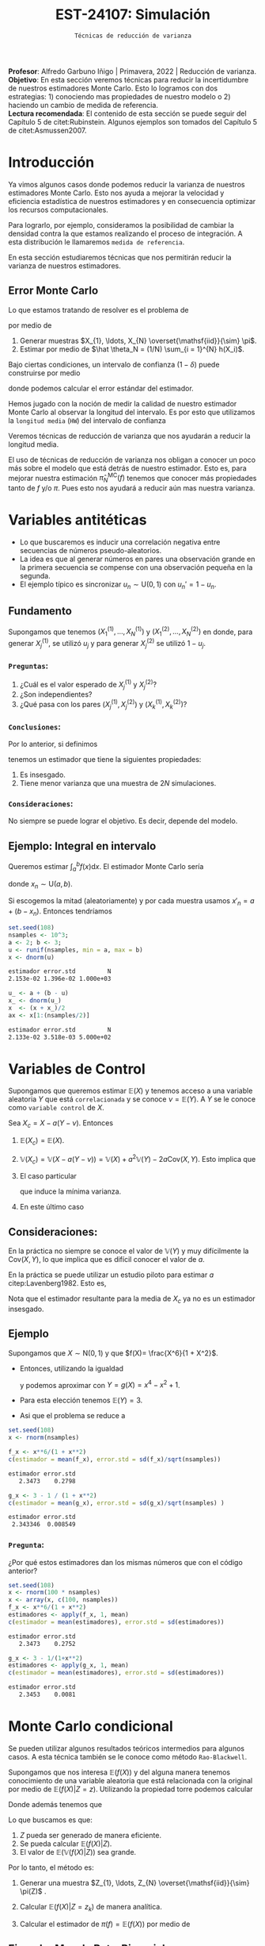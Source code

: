 #+TITLE: EST-24107: Simulación
#+AUTHOR: Prof. Alfredo Garbuno Iñigo
#+EMAIL:  agarbuno@itam.mx
#+DATE: ~Técnicas de reducción de varianza~
#+STARTUP: showall
:LATEX_PROPERTIES:
#+OPTIONS: toc:nil date:nil author:nil tasks:nil
#+LANGUAGE: sp
#+LATEX_CLASS: handout
#+LATEX_HEADER: \usepackage[spanish]{babel}
#+LATEX_HEADER: \usepackage[sort,numbers]{natbib}
#+LATEX_HEADER: \usepackage[utf8]{inputenc} 
#+LATEX_HEADER: \usepackage[capitalize]{cleveref}
#+LATEX_HEADER: \decimalpoint
#+LATEX_HEADER:\usepackage{framed}
#+LaTeX_HEADER: \usepackage{listings}
#+LATEX_HEADER: \usepackage{fancyvrb}
#+LATEX_HEADER: \usepackage{xcolor}
#+LaTeX_HEADER: \definecolor{backcolour}{rgb}{.95,0.95,0.92}
#+LaTeX_HEADER: \definecolor{codegray}{rgb}{0.5,0.5,0.5}
#+LaTeX_HEADER: \definecolor{codegreen}{rgb}{0,0.6,0} 
#+LaTeX_HEADER: {}
#+LaTeX_HEADER: {\lstset{language={R},basicstyle={\ttfamily\footnotesize},frame=single,breaklines=true,fancyvrb=true,literate={"}{{\texttt{"}}}1{<-}{{$\bm\leftarrow$}}1{<<-}{{$\bm\twoheadleftarrow$}}1{~}{{$\bm\sim$}}1{<=}{{$\bm\le$}}1{>=}{{$\bm\ge$}}1{!=}{{$\bm\neq$}}1{^}{{$^{\bm\wedge}$}}1{|>}{{$\rhd$}}1,otherkeywords={!=, ~, $, \&, \%/\%, \%*\%, \%\%, <-, <<-, ::, /},extendedchars=false,commentstyle={\ttfamily \itshape\color{codegreen}},stringstyle={\color{red}}}
#+LaTeX_HEADER: {}
#+LATEX_HEADER_EXTRA: \definecolor{shadecolor}{gray}{.95}
#+LATEX_HEADER_EXTRA: \newenvironment{NOTES}{\begin{lrbox}{\mybox}\begin{minipage}{0.95\textwidth}\begin{shaded}}{\end{shaded}\end{minipage}\end{lrbox}\fbox{\usebox{\mybox}}}
#+EXPORT_FILE_NAME: ../docs/04-reduccion-varianza.pdf
:END:
#+PROPERTY: header-args:R :session varianza :exports both :results output org :tangle ../rscript/04-reduccion-varianza.R :mkdirp yes :dir ../
#+EXCLUDE_TAGS: toc noexport

#+BEGIN_NOTES
*Profesor*: Alfredo Garbuno Iñigo | Primavera, 2022 | Reducción de varianza.\\
*Objetivo*: En esta sección veremos técnicas para reducir la incertidumbre de nuestros estimadores Monte Carlo. Esto lo logramos con dos estrategias: 1) conociendo mas propiedades de nuestro modelo o 2) haciendo un cambio de medida de referencia.\\
*Lectura recomendada*: El contenido de esta sección se puede seguir del Capítulo 5 de citet:Rubinstein. Algunos ejemplos son tomados del Capítulo 5 de citet:Asmussen2007. 
#+END_NOTES

#+begin_src R :exports none :results none
  ## Setup --------------------------------------------
  library(tidyverse)
  library(patchwork)
  library(scales)
  ## Cambia el default del tamaño de fuente 
  theme_set(theme_linedraw(base_size = 25))

  ## Cambia el número de decimales para mostrar
  options(digits = 4)
  ## Problemas con mi consola en Emacs
  options(pillar.subtle = FALSE)
  options(rlang_backtrace_on_error = "none")

  sin_lineas <- theme(panel.grid.major = element_blank(),
                      panel.grid.minor = element_blank())
  color.itam  <- c("#00362b","#004a3b", "#00503f", "#006953", "#008367", "#009c7b", "#00b68f", NA)

  sin_lineas <- theme(panel.grid.major = element_blank(), panel.grid.minor = element_blank())
  sin_leyenda <- theme(legend.position = "none")
  sin_ejes <- theme(axis.ticks = element_blank(), axis.text = element_blank())
#+end_src


* Contenido                                                             :toc:
:PROPERTIES:
:TOC:      :include all  :ignore this :depth 3
:END:
:CONTENTS:
- [[#introducción][Introducción]]
  - [[#error-monte-carlo][Error Monte Carlo]]
- [[#variables-antitéticas][Variables antitéticas]]
  - [[#fundamento][Fundamento]]
    - [[#preguntas][Preguntas:]]
    - [[#conclusiones][Conclusiones:]]
    - [[#consideraciones][Consideraciones:]]
  - [[#ejemplo-integral-en-intervalo][Ejemplo: Integral en intervalo]]
- [[#variables-de-control][Variables de Control]]
  - [[#consideraciones][Consideraciones:]]
  - [[#ejemplo][Ejemplo]]
    - [[#pregunta][Pregunta:]]
- [[#monte-carlo-condicional][Monte Carlo condicional]]
  - [[#ejemplo-mezcla-beta-binomial][Ejemplo: Mezcla Beta-Binomial]]
  - [[#ejemplo-mezcla-poisson-beta][Ejemplo: Mezcla Poisson-Beta]]
  - [[#ejemplo-estimación-de-densidades][Ejemplo: Estimación de densidades]]
:END:

* Introducción

Ya vimos algunos casos donde podemos reducir la varianza de nuestros estimadores
Monte Carlo. Esto nos ayuda a mejorar la velocidad y eficiencia estadística de
nuestros estimadores y en consecuencia optimizar los recursos computacionales.

#+REVEAL: split
Para lograrlo, por ejemplo, consideramos la posibilidad de cambiar la densidad
contra la que estamos realizando el proceso de integración. A esta distribución
le llamaremos ~medida de referencia~.

En esta sección estudiaremos técnicas que nos permitirán reducir la varianza de
nuestros estimadores.

** Error Monte Carlo

Lo que estamos tratando de resolver es el problema de
\begin{align}
\theta = \mathbb{E}_\pi(h(X))\,,
\end{align}
por medio de
1. Generar  muestras $X_{1}, \ldots, X_{N} \overset{\mathsf{iid}}{\sim} \pi$.
2. Estimar por medio de $\hat \theta_N = (1/N) \sum_{i = 1}^{N} h(X_i)$.

#+REVEAL: split
Bajo ciertas condiciones, un intervalo de confianza ($1-\delta$) puede construirse por medio
\begin{align}
[\hat \theta_N - z_{1-\delta/2} \, \mathsf{ee}(\hat \theta_N), \hat \theta_N + z_{1-\delta/2} \, \mathsf{ee}(\hat \theta_N)]\,,
\end{align}
donde podemos calcular el error estándar del estimador.

#+REVEAL: split
Hemos jugado con la noción de medir la calidad de nuestro estimador Monte
Carlo al observar la longitud del intervalo. Es por esto que utilizamos la
~longitud media~ (~HW~) del intervalo de confianza
\begin{align}
\mathsf{HW}= z_{1-\delta/2} \, \mathsf{ee}(\hat \theta_N)\,.
\end{align}
 
#+REVEAL: split
Veremos técnicas de reducción de varianza que nos ayudarán a reducir la longitud media.

#+BEGIN_NOTES
El uso de técnicas de reducción de varianza nos obligan a conocer un poco más
sobre el modelo que está detrás de nuestro estimador. Esto es, para mejorar
nuestra estimación $\hat \pi_N^{\mathsf{MC}}(f)$ tenemos que conocer más
propiedades tanto de $f$ y/o $\pi$. Pues esto nos ayudará a reducir aún mas
nuestra varianza.
#+END_NOTES

\newpage

* Variables antitéticas

- Lo que buscaremos es inducir una correlación negativa entre secuencias de números pseudo-aleatorios.
- La idea es que al generar números en pares una observación grande en la primera secuencia se compense con una observación pequeña en la segunda.
- El ejemplo típico es sincronizar  $u_n \sim \mathsf{U}(0,1)$ con $u_n' = 1 - u_n$.
# \newpage
** Fundamento

Supongamos que tenemos $(X^{(1)}_{1}, \ldots, X^{(1)}_{N})$ y $(X^{(2)}_{1}, \ldots, X^{(2)}_{N})$ en donde,
para generar $X^{(1)}_j$, se utilizó $u_j$ y para generar $X^{(2)}_j$ se utilizó $1 - u_j$.

*** ~Preguntas~:
:PROPERTIES:
:reveal_background: #00468b
:END:
1. ¿Cuál es el valor esperado de $X^{(1)}_j$ y $X^{(2)}_j$?
2. ¿Son independientes?
3. ¿Qué pasa con los pares $(X^{(1)}_j, X^{(2)}_j)$ y $(X^{(1)}_k, X^{(2)}_k)$?



*** ~Conclusiones~:
Por lo anterior, si definimos
\begin{align}
X_j = \frac{X^{(1)}_j + X^{(2)}_j}{2}\,, \qquad \bar X_N = \frac1N \sum_{n = 1}^{N} X_n\,,
\end{align}
tenemos un estimador que tiene la siguientes propiedades:
1. Es insesgado.
2. Tiene menor varianza que una muestra de $2N$ simulaciones.


*** ~Consideraciones~:
No siempre se puede lograr el objetivo. Es decir, depende del modelo.

** Ejemplo: Integral en intervalo

Queremos estimar $\int_{a}^{b} f(x) \text{d}x$. El estimador Monte Carlo sería
\begin{align}
\hat \pi_N^{\mathsf{MC}}(f) = \frac{b-a}{N} \sum_{n = 1}^{N} f(x_n)\,,
\end{align}
donde $x_n \sim \mathsf{U}(a, b)$.

#+REVEAL: split
Si escogemos la mitad (aleatoriamente) y por cada muestra usamos $x'_n = a + (b - x_n)$.
Entonces tendríamos 
\begin{align}
\hat \pi_N^{\mathsf{AMC}}(f) = \frac{b-a}{N/2} \sum_{n = 1}^{N/2} \frac{f(x_n) + f(x'_n)}{2}\,,
\end{align}

#+REVEAL: split
#+begin_src R :exports code :results none
  set.seed(108)
  nsamples <- 10^3;
  a <- 2; b <- 3;
  u <- runif(nsamples, min = a, max = b)
  x <- dnorm(u)
#+end_src

#+begin_src R :exports results :results org 
  c(estimador = mean(x), error.std = sd(x)/sqrt(nsamples), N = length(x))
#+end_src

#+RESULTS:
#+begin_src org
estimador error.std         N 
2.153e-02 1.396e-02 1.000e+03
#+end_src

#+begin_src R :exports code :results none 
  u_ <- a + (b - u)
  x_ <- dnorm(u_)
  x  <- (x + x_)/2
  ax <- x[1:(nsamples/2)]
#+end_src

#+begin_src R :exports results :results org 
  c(estimador = mean(ax), error.std = sd(ax)/sqrt(nsamples), N = length(ax))
#+end_src

#+RESULTS:
#+begin_src org
estimador error.std         N 
2.133e-02 3.518e-03 5.000e+02
#+end_src


* Variables de Control

Supongamos que queremos estimar $\mathbb{E}(X)$ y tenemos acceso a una variable aleatoria $Y$ que está ~correlacionada~ y se conoce $\nu = \mathbb{E}(Y)$. A $Y$ se le conoce como ~variable control~ de $X$.

#+REVEAL: split
Sea $X_c = X - a ( Y - \nu)$. Entonces
1. $\mathbb{E}(X_c) = \mathbb{E}(X)$.
2. $\mathbb{V}(X_c) = \mathbb{V}(X - a ( Y - \nu)) = \mathbb{V}(X) + a^2 \mathbb{V}(Y) - 2 a \mathsf{Cov}(X,Y)$. Esto implica que
   \begin{align}
   \mathbb{V}(X_c) \leq \mathbb{V}(X)\, \quad \text{ si }  \quad 2 a \mathsf{Cov } (X,Y) > a^2 \mathbb{V}(Y)\,.
   \end{align}
3. El caso particular
   \begin{align}
   a^* = \frac{\mathsf{Cov}(X,Y)}{\mathbb{V}(Y)}\,,
   \end{align}
   que induce la mínima varianza.
4. En este último caso
   \begin{align}
   \mathbb{V}(X_c) = (1 - \rho^2_{X,Y}) \mathbb{V}(X)\,.
   \end{align}


** Consideraciones:
En la práctica no siempre se conoce el valor de $\mathbb{V}(Y)$ y muy difícilmente la $\mathsf{Cov}(X,Y)$, lo que implica que es difícil conocer el valor de $a$. 

#+REVEAL: split
En la práctica se puede utilizar un estudio piloto para estimar $a$ citep:Lavenberg1982. Esto es,
\begin{align}
\hat a_M = \frac{\widehat{\mathsf{Cov}}_M(X,Y)}{\widehat{\mathbb{V}}_M(Y)}\,.
\end{align}
Nota que el estimador resultante para la media de $X_c$ ya no es un estimador insesgado.

** Ejemplo

Supongamos que $X \sim \mathsf{N}(0,1)$ y que $f(X)= \frac{X^6}{1 + X^2}$.

- Entonces, utilizando la igualdad
  \begin{align}
  \frac{x^6}{1 + x^2} = x^4 - x^2 + 1 - \frac{1}{1 + x^2}\,,
  \end{align}
  y podemos aproximar con $Y = g(X)= x^4 - x^2 + 1$.
- Para esta elección tenemos $\mathbb{E}(Y) = 3$.
- Asi que el problema se reduce a
  \begin{align}
  \mathbb{E} \left[  \frac{X^6}{1 + X^2}\right] = 3 - \mathbb{E} \left[ \frac{1}{1 + X^2}\right]\,.
  \end{align}


#+REVEAL: split
#+begin_src R :exports code :results none 
  set.seed(108)
  x <- rnorm(nsamples)
#+end_src

#+begin_src R :exports both :results org 
  f_x <- x**6/(1 + x**2)
  c(estimador = mean(f_x), error.std = sd(f_x)/sqrt(nsamples))
#+end_src

#+RESULTS:
#+begin_src org
estimador error.std 
   2.3473    0.2798
#+end_src

#+begin_src R :exports both :results org 
  g_x <- 3 - 1 / (1 + x**2)
  c(estimador = mean(g_x), error.std = sd(g_x)/sqrt(nsamples) )
#+end_src

#+RESULTS:
#+begin_src org
estimador error.std 
 2.343346  0.008549
#+end_src

*** ~Pregunta~:
:PROPERTIES:
:reveal_background: #00468b
:END:
¿Por qué estos estimadores dan los mismas números que con el código anterior? 

#+begin_src R :exports both :results org
  set.seed(108)
  x <- rnorm(100 * nsamples)
  x <- array(x, c(100, nsamples))
  f_x <- x**6/(1 + x**2)
  estimadores <- apply(f_x, 1, mean)
  c(estimador = mean(estimadores), error.std = sd(estimadores))
#+end_src

#+RESULTS:
#+begin_src org
estimador error.std 
   2.3473    0.2752
#+end_src

#+begin_src R :exports both :results org 
  g_x <- 3 - 1/(1+x**2)
  estimadores <- apply(g_x, 1, mean)
  c(estimador = mean(estimadores), error.std = sd(estimadores))
#+end_src

#+RESULTS:
#+begin_src org
estimador error.std 
   2.3453    0.0081
#+end_src


* Monte Carlo condicional

Se pueden utilizar algunos resultados teóricos intermedios para algunos casos. A esta técnica también se le conoce como método ~Rao-Blackwell~. 

#+REVEAL: split
Supongamos que nos interesa $\mathbb{E}(f(X))$ y del alguna manera tenemos conocimiento de una variable aleatoria que está relacionada con la original por medio de $\mathbb{E}(f(X) |Z = z)$. Utilizando la propiedad torre podemos calcular
\begin{align}
\mathbb{E}(f(X)) = \mathbb{E}\left( \mathbb{E}(f(X) | Z = z) \right) \,.
\end{align}

Donde además tenemos que
\begin{align}
\mathbb{V}(f(X)) = \mathbb{V}(E(f(X)|Z)) + \mathbb{E}(\mathbb{V}(f(X)|Z))\,.
\end{align}

#+REVEAL: split
Lo que buscamos es que:
1. $Z$ pueda ser generado de manera eficiente.
2. Se pueda calcular $\mathbb{E}(f(X)|Z)$.
3. El valor de $\mathbb{E}(\mathbb{V}(f(X)|Z))$ sea grande. 

#+REVEAL: split
Por lo tanto, el método es:
1. Generar una muestra $Z_{1}, \ldots, Z_{N} \overset{\mathsf{iid}}{\sim} \pi(Z)$ .
2. Calcular $\mathbb{E}(f(X)| Z = z_k)$ de manera analítica.
3. Calcular el estimador de $\pi(f) = \mathbb{E}(f(X))$ por medio de
   \begin{align}
   \hat \pi_N^{\mathsf{CMC}} (f) = \frac1N \sum_{n = 1}^{N} \mathbb{E}(f(X)| Z = Z_k)\,.
   \end{align}
   


** Ejemplo: Mezcla Beta-Binomial

Supongamos un modelo Beta-Binomial. Igual que antes asumamos $n = 20$ y $\alpha = 2, \beta = 5$.

#+begin_src R :exports both :results org 
  set.seed(108)
  theta <- rbeta(nsamples, 2, 5)
  y <- rbinom(nsamples, size = 20, theta)
  c(estimador = mean(y), error.std = sd(y)/sqrt(nsamples))
#+end_src

#+RESULTS:
#+begin_src org
estimador error.std 
    5.585     0.119
#+end_src

#+REVEAL: split
#+begin_src R :exports both :results org 
  m_y <- 20 * theta
  c(estimador = mean(m_y), error.std = sd(m_y)/sqrt(nsamples))
#+end_src

#+RESULTS:
#+begin_src org
estimador error.std 
    5.587     0.102
#+end_src

#+REVEAL: split
El porcentaje de reducción de varianza es
#+begin_src R :exports results :results org 
  (sd(y) - sd(m_y))/sd(y)
#+end_src


** Ejemplo: Mezcla Poisson-Beta

Supongamos un modelo de mezcla
#+begin_src R :exports both :results org 
  set.seed(108)
  w <- rpois(nsamples, 10)
  y <- rbeta(nsamples, w, w**2 + 1)
  c(estimador = mean(y), error.std = sd(y)/sqrt(nsamples))
#+end_src

#+RESULTS:
#+begin_src org
estimador error.std 
 0.096535  0.001404
#+end_src

#+REVEAL: split
#+begin_src R :exports both :results org 
  m_y <- w / (w**2 + w + 1)
  c(estimador = mean(m_y), error.std = sd(m_y)/sqrt(nsamples))
#+end_src

#+RESULTS:
#+begin_src org
estimador error.std 
 0.098341  0.001019
#+end_src

#+REVEAL: split
El porcentaje de reducción de varianza es
#+begin_src R :exports results :results org 
  (sd(y) - sd(m_y))/sd(y)
#+end_src

#+RESULTS:
#+begin_src org
[1] 0.2737
#+end_src


** Ejemplo: Estimación de densidades

Podemos utilizar el método Monte Carlo condicionado para estimar densidades. Por ejemplo, si consideramos que $X_{1}, \ldots, X_{k} \overset{\mathsf{iid}}{\sim} \pi$ y nos interesa $S_k = X_{1} + \cdots + X_{k}$. Nos podemos preguntar por al densidad de la suma. Sabemos que la densidad es un objeto infinitesimal $\mathbb{P}(S_k \in \text{d}x)$. Y en algunas situaciones no tenemos acceso a éste.

#+REVEAL: split
Por ejemplo, consideremos $X_i \sim \mathsf{Pareto}(1, \alpha = 3/2)$. Para este caso, no se puede escribir la densidad de $S_k$ para $k > 1$. Lo que si sabemos es que
\begin{align}
S_k \, | \, S_{k-1} \overset{\mathsf{d}}{=} X_k \, |\, S_{k-1} \sim \mathsf{Pareto}(S_{k-1}, \alpha)\,.
\end{align}
Por lo que podemos estimar la densidad de $X_k \,|\, S_{k-1}$ para valores, por ejemplo, en $[0, 15)$.


#+REVEAL: split
#+begin_src R :exports code :results none
  nsamples <- 5 * 10^3; ngrid <- 1000
  rpareto <- function(n, alpha) { 1 / runif(n)^(1/alpha) - 1 }
  dpareto <- function(x, alpha) { ifelse( x >= 0, (alpha / ((x+1)**(alpha + 1))), 0) }
  k <- 4
  u <- rpareto( (k-1) * nsamples, alpha = 3/2)
  u <- array(u, c(k-1, nsamples))
  S <- apply(u, 2, sum)
  x <- seq(0.1, 15, length.out = ngrid)
#+end_src

#+REVEAL: split
#+begin_src R :exports code :results none 
  estimador <- array(x, c(ngrid,1)) |>
    apply(1, FUN = function(x_){ dpareto(x_ - S, alpha = 3/2) }) |>
    apply(2, mean)

  error.std <- array(x, c(ngrid,1)) |>
    apply(1, FUN = function(x_){ dpareto(x_ - S, alpha = 3/2) }) |>
    apply(2, sd)
#+end_src

#+begin_src R :exports none :results none
  k <- 8
  u <- rpareto( (k-1) * nsamples, alpha = 3/2)
  u <- array(u, c(k-1, nsamples))
  S <- apply(u, 2, sum)

  estimador.8 <- array(x, c(ngrid,1)) |>
    apply(1, FUN = function(x_){ dpareto(x_ - S, alpha = 3/2) }) |>
    apply(2, mean)

  error.std.8 <- array(x, c(ngrid,1)) |>
    apply(1, FUN = function(x_){ dpareto(x_ - S, alpha = 3/2) }) |>
    apply(2, sd)
#+end_src

#+REVEAL: split
#+HEADER: :width 1200 :height 500 :R-dev-args bg="transparent"
#+begin_src R :file images/pareto-density-estimate.jpeg :exports results :results output graphics file
  g1 <- tibble(x, estimador, error.std) |>
  ggplot(aes(x, estimador)) +
    geom_ribbon(aes(ymin = estimador - 2 * error.std/sqrt(nsamples),
                    ymax = estimador + 2 * error.std/sqrt(nsamples)),
                fill = 'salmon', alpha = .3) + 
    geom_line() + sin_lineas + ggtitle(expression(k==4))

  g2 <- tibble(x, estimador = estimador.8, error.std = error.std.8) |>
  ggplot(aes(x, estimador)) +
    geom_ribbon(aes(ymin = estimador - 2 * error.std/sqrt(nsamples),
                    ymax = estimador + 2 * error.std/sqrt(nsamples)),
                fill = 'salmon', alpha = .3) + 
    geom_line() + sin_lineas + ggtitle(expression(k==8))

  g1 + g2
#+end_src
#+caption: Densidad de $x \,|\, S_{k-1}$. 
#+RESULTS:
[[file:../images/pareto-density-estimate.jpeg]]

bibliographystyle:abbrvnat
bibliography:references.bib

* Muestreo por importancia :noexport:

** Muestreo estratificado

